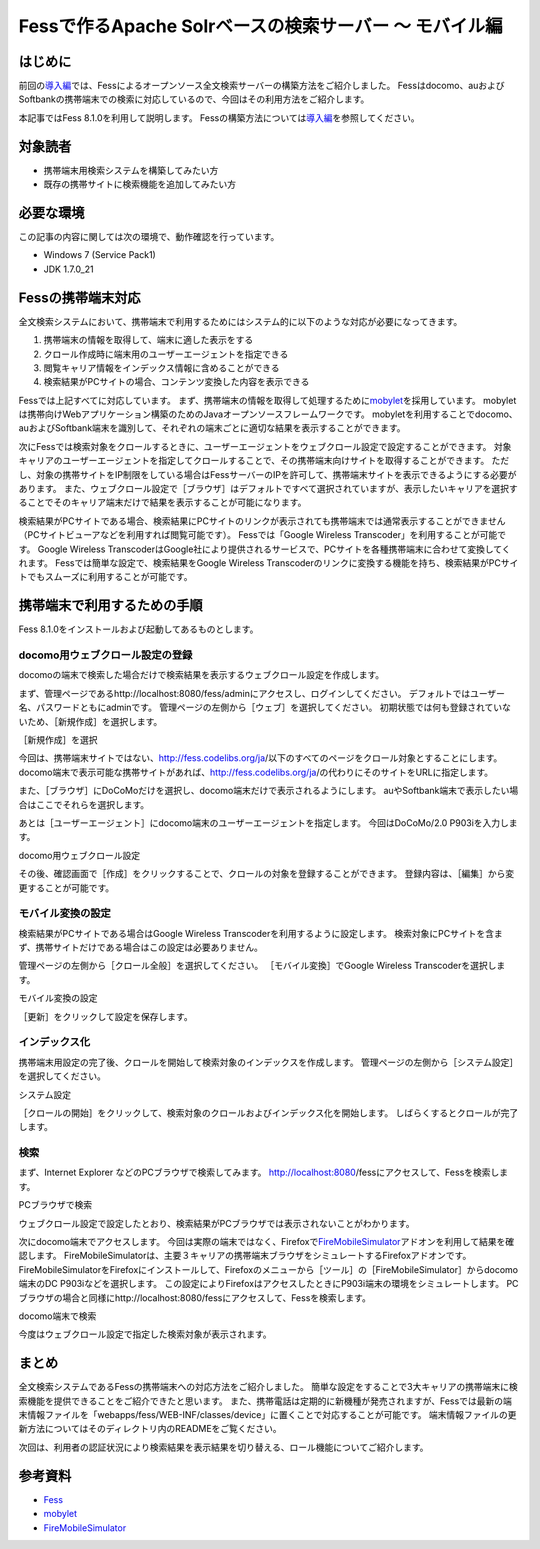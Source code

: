 =======================================================
Fessで作るApache Solrベースの検索サーバー 〜 モバイル編
=======================================================

はじめに
========

前回の\ `導入編 <http://codezine.jp/article/detail/4526>`__\ では、Fessによるオープンソース全文検索サーバーの構築方法をご紹介しました。
Fessはdocomo、auおよびSoftbankの携帯端末での検索に対応しているので、今回はその利用方法をご紹介します。

本記事ではFess 8.1.0を利用して説明します。
Fessの構築方法については\ `導入編 <http://codezine.jp/article/detail/4526>`__\ を参照してください。

対象読者
========

-  携帯端末用検索システムを構築してみたい方

-  既存の携帯サイトに検索機能を追加してみたい方

必要な環境
==========

この記事の内容に関しては次の環境で、動作確認を行っています。

-  Windows 7 (Service Pack1)

-  JDK 1.7.0\_21

Fessの携帯端末対応
==================

全文検索システムにおいて、携帯端末で利用するためにはシステム的に以下のような対応が必要になってきます。

1. 携帯端末の情報を取得して、端末に適した表示をする

2. クロール作成時に端末用のユーザーエージェントを指定できる

3. 閲覧キャリア情報をインデックス情報に含めることができる

4. 検索結果がPCサイトの場合、コンテンツ変換した内容を表示できる

Fessでは上記すべてに対応しています。
まず、携帯端末の情報を取得して処理するために\ `mobylet <http://mobylet.seasar.org/>`__\ を採用しています。
mobyletは携帯向けWebアプリケーション構築のためのJavaオープンソースフレームワークです。
mobyletを利用することでdocomo、auおよびSoftbank端末を識別して、それぞれの端末ごとに適切な結果を表示することができます。

次にFessでは検索対象をクロールするときに、ユーザーエージェントをウェブクロール設定で設定することができます。
対象キャリアのユーザーエージェントを指定してクロールすることで、その携帯端末向けサイトを取得することができます。
ただし、対象の携帯サイトをIP制限をしている場合はFessサーバーのIPを許可して、携帯端末サイトを表示できるようにする必要があります。
また、ウェブクロール設定で［ブラウザ］はデフォルトですべて選択されていますが、表示したいキャリアを選択することでそのキャリア端末だけで結果を表示することが可能になります。

検索結果がPCサイトである場合、検索結果にPCサイトのリンクが表示されても携帯端末では通常表示することができません（PCサイトビューアなどを利用すれば閲覧可能です）。
Fessでは「Google Wireless Transcoder」を利用することが可能です。 Google
Wireless
TranscoderはGoogle社により提供されるサービスで、PCサイトを各種携帯端末に合わせて変換してくれます。
Fessでは簡単な設定で、検索結果をGoogle Wireless
Transcoderのリンクに変換する機能を持ち、検索結果がPCサイトでもスムーズに利用することが可能です。

携帯端末で利用するための手順
============================

Fess 8.1.0をインストールおよび起動してあるものとします。

docomo用ウェブクロール設定の登録
--------------------------------

docomoの端末で検索した場合だけで検索結果を表示するウェブクロール設定を作成します。

まず、管理ページであるhttp://localhost:8080/fess/adminにアクセスし、ログインしてください。
デフォルトではユーザー名、パスワードともにadminです。
管理ページの左側から［ウェブ］を選択してください。
初期状態では何も登録されていないため、［新規作成］を選択します。

［新規作成］を選択
|image0|

今回は、携帯端末サイトではない、http://fess.codelibs.org/ja/以下のすべてのページをクロール対象とすることにします。
docomo端末で表示可能な携帯サイトがあれば、http://fess.codelibs.org/ja/の代わりにそのサイトをURLに指定します。

また、［ブラウザ］にDoCoMoだけを選択し、docomo端末だけで表示されるようにします。
auやSoftbank端末で表示したい場合はここでそれらを選択します。

あとは［ユーザーエージェント］にdocomo端末のユーザーエージェントを指定します。
今回はDoCoMo/2.0 P903iを入力します。

docomo用ウェブクロール設定
|image1|

その後、確認画面で［作成］をクリックすることで、クロールの対象を登録することができます。
登録内容は、［編集］から変更することが可能です。

モバイル変換の設定
------------------

検索結果がPCサイトである場合はGoogle Wireless
Transcoderを利用するように設定します。
検索対象にPCサイトを含まず、携帯サイトだけである場合はこの設定は必要ありません。

管理ページの左側から［クロール全般］を選択してください。
［モバイル変換］でGoogle Wireless Transcoderを選択します。

モバイル変換の設定
|image2|

［更新］をクリックして設定を保存します。

インデックス化
--------------

携帯端末用設定の完了後、クロールを開始して検索対象のインデックスを作成します。
管理ページの左側から［システム設定］を選択してください。

システム設定
|image3|

［クロールの開始］をクリックして、検索対象のクロールおよびインデックス化を開始します。
しばらくするとクロールが完了します。

検索
----

まず、Internet Explorer などのPCブラウザで検索してみます。
http://localhost:8080/fessにアクセスして、Fessを検索します。

PCブラウザで検索
|image4|

ウェブクロール設定で設定したとおり、検索結果がPCブラウザでは表示されないことがわかります。

次にdocomo端末でアクセスします。
今回は実際の端末ではなく、Firefoxで\ `FireMobileSimulator <http://firemobilesimulator.org/>`__\ アドオンを利用して結果を確認します。
FireMobileSimulatorは、主要３キャリアの携帯端末ブラウザをシミュレートするFirefoxアドオンです。
FireMobileSimulatorをFirefoxにインストールして、Firefoxのメニューから［ツール］の［FireMobileSimulator］からdocomo端末のDC
P903iなどを選択します。
この設定によりFirefoxはアクセスしたときにP903i端末の環境をシミュレートします。
PCブラウザの場合と同様にhttp://localhost:8080/fessにアクセスして、Fessを検索します。

docomo端末で検索
|image5|

今度はウェブクロール設定で指定した検索対象が表示されます。

まとめ
======

全文検索システムであるFessの携帯端末への対応方法をご紹介しました。
簡単な設定をすることで3大キャリアの携帯端末に検索機能を提供できることをご紹介できたと思います。
また、携帯電話は定期的に新機種が発売されますが、Fessでは最新の端末情報ファイルを「webapps/fess/WEB-INF/classes/device」に置くことで対応することが可能です。
端末情報ファイルの更新方法についてはそのディレクトリ内のREADMEをご覧ください。

次回は、利用者の認証状況により検索結果を表示結果を切り替える、ロール機能についてご紹介します。

参考資料
========

-  `Fess <http://fess.codelibs.org/ja/>`__

-  `mobylet <http://mobylet.seasar.org/>`__

-  `FireMobileSimulator <http://firemobilesimulator.org/>`__

.. |image0| image:: ../../../resources/images/ja/article/2/web-crawl-conf-1.png
.. |image1| image:: ../../../resources/images/ja/article/2/web-crawl-conf-2.png
.. |image2| image:: ../../../resources/images/ja/article/2/crawl-conf-1.png
.. |image3| image:: ../../../resources/images/ja/article/2/system-1.png
.. |image4| image:: ../../../resources/images/ja/article/2/search-1.png
.. |image5| image:: ../../../resources/images/ja/article/2/search-2.png
